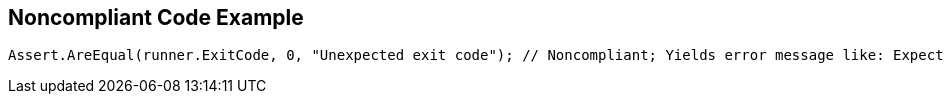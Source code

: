 == Noncompliant Code Example

[source,text]
----
Assert.AreEqual(runner.ExitCode, 0, "Unexpected exit code"); // Noncompliant; Yields error message like: Expected:<-1>. Actual:<0>.
----
